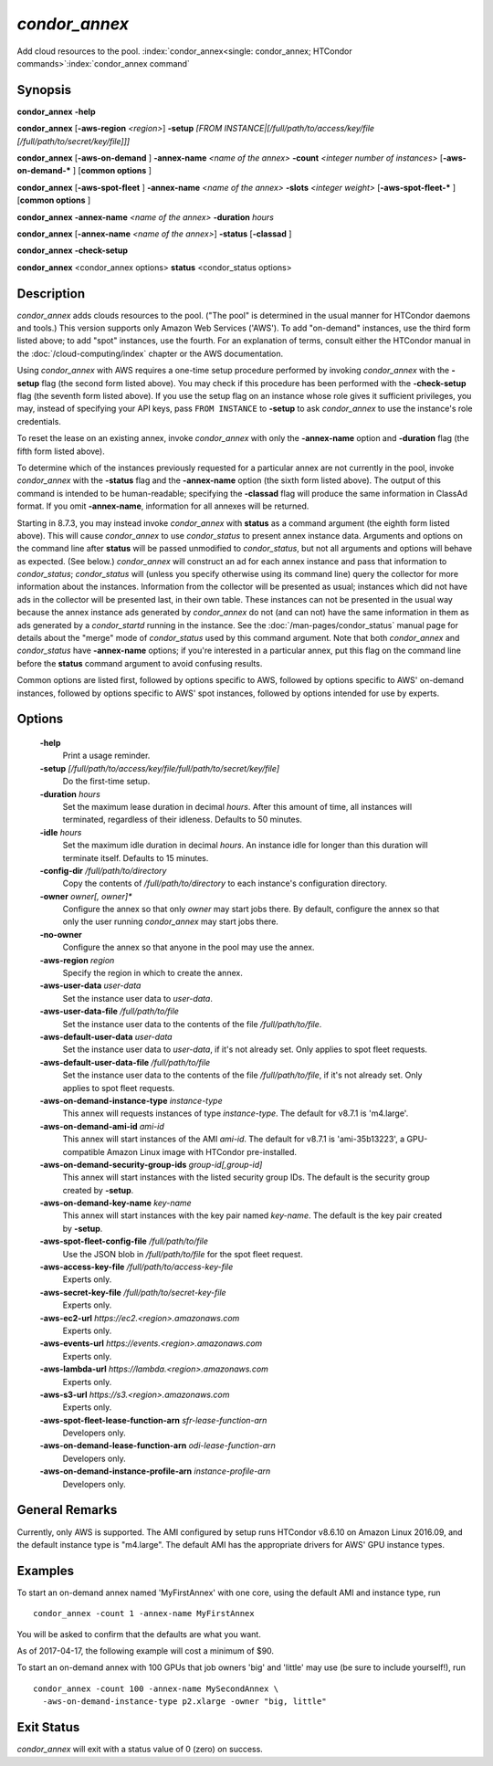 *condor_annex*
===============

Add cloud resources to the pool.
:index:`condor_annex<single: condor_annex; HTCondor commands>`\ :index:`condor_annex command`

Synopsis
--------

**condor_annex** **-help**

**condor_annex** [**-aws-region** *<region>*] **-setup** *[FROM
INSTANCE|[/full/path/to/access/key/file
[/full/path/to/secret/key/file]]]*

**condor_annex** [**-aws-on-demand** ] **-annex-name** *<name of the
annex>* **-count** *<integer number of instances>*
[**-aws-on-demand-\*** ] [**common options** ]

**condor_annex** [**-aws-spot-fleet** ] **-annex-name** *<name of
the annex>* **-slots** *<integer weight>* [**-aws-spot-fleet-\*** ]
[**common options** ]

**condor_annex** **-annex-name** *<name of the annex>*
**-duration** *hours*

**condor_annex** [**-annex-name** *<name of the annex>*] **-status**
[**-classad** ]

**condor_annex** **-check-setup**

**condor_annex** <condor_annex options> **status** <condor_status
options>

Description
-----------

*condor_annex* adds clouds resources to the pool. ("The pool" is
determined in the usual manner for HTCondor daemons and tools.) This
version supports only Amazon Web Services ('AWS'). To add "on-demand"
instances, use the third form listed above; to add "spot" instances, use
the fourth. For an explanation of terms, consult either the HTCondor
manual in the :doc:`/cloud-computing/index` chapter or
the AWS documentation.

Using *condor_annex* with AWS requires a one-time setup procedure
performed by invoking *condor_annex* with the **-setup** flag (the
second form listed above). You may check if this procedure has been
performed with the **-check-setup** flag (the seventh form listed
above). If you use the setup flag on an instance whose role gives it
sufficient privileges, you may, instead of specifying your API keys,
pass ``FROM INSTANCE`` to **-setup** to ask *condor_annex* to use the
instance's role credentials.

To reset the lease on an existing annex, invoke *condor_annex* with
only the **-annex-name** option and **-duration** flag (the fifth form
listed above).

To determine which of the instances previously requested for a
particular annex are not currently in the pool, invoke *condor_annex*
with the **-status** flag and the **-annex-name** option (the sixth form
listed above). The output of this command is intended to be
human-readable; specifying the **-classad** flag will produce the same
information in ClassAd format. If you omit **-annex-name**, information
for all annexes will be returned.

Starting in 8.7.3, you may instead invoke *condor_annex* with
**status** as a command argument (the eighth form listed above). This
will cause *condor_annex* to use *condor_status* to present annex
instance data. Arguments and options on the command line after
**status** will be passed unmodified to *condor_status*, but not all
arguments and options will behave as expected. (See below.)
*condor_annex* will construct an ad for each annex instance and pass
that information to *condor_status*; *condor_status* will (unless you
specify otherwise using its command line) query the collector for more
information about the instances. Information from the collector will be
presented as usual; instances which did not have ads in the collector
will be presented last, in their own table. These instances can not be
presented in the usual way because the annex instance ads generated by
*condor_annex* do not (and can not) have the same information in them
as ads generated by a *condor_startd* running in the instance. See the
:doc:`/man-pages/condor_status` manual page for details about the "merge" mode
of *condor_status* used by this command argument. Note that both *condor_annex*
and *condor_status* have **-annex-name** options; if you're interested in a
particular annex, put this flag on the command line before the **status**
command argument to avoid confusing results.

Common options are listed first, followed by options specific to AWS,
followed by options specific to AWS' on-demand instances, followed by
options specific to AWS' spot instances, followed by options intended
for use by experts.

Options
-------

 **-help**
    Print a usage reminder.
 **-setup** *[/full/path/to/access/key/file/full/path/to/secret/key/file]*
    Do the first-time setup.
 **-duration** *hours*
    Set the maximum lease duration in decimal *hours*. After this amount
    of time, all instances will terminated, regardless of their
    idleness. Defaults to 50 minutes.
 **-idle** *hours*
    Set the maximum idle duration in decimal *hours*. An instance idle
    for longer than this duration will terminate itself. Defaults to 15
    minutes.
 **-config-dir** */full/path/to/directory*
    Copy the contents of */full/path/to/directory* to each instance's
    configuration directory.
 **-owner** *owner[, owner]\**
    Configure the annex so that only *owner* may start jobs there. By
    default, configure the annex so that only the user running
    *condor_annex* may start jobs there.
 **-no-owner**
    Configure the annex so that anyone in the pool may use the annex.
 **-aws-region** *region*
    Specify the region in which to create the annex.
 **-aws-user-data** *user-data*
    Set the instance user data to *user-data*.
 **-aws-user-data-file** */full/path/to/file*
    Set the instance user data to the contents of the file
    */full/path/to/file*.
 **-aws-default-user-data** *user-data*
    Set the instance user data to *user-data*, if it's not already set.
    Only applies to spot fleet requests.
 **-aws-default-user-data-file** */full/path/to/file*
    Set the instance user data to the contents of the file
    */full/path/to/file*, if it's not already set. Only applies to spot
    fleet requests.
 **-aws-on-demand-instance-type** *instance-type*
    This annex will requests instances of type *instance-type*. The
    default for v8.7.1 is 'm4.large'.
 **-aws-on-demand-ami-id** *ami-id*
    This annex will start instances of the AMI *ami-id*. The default for
    v8.7.1 is 'ami-35b13223', a GPU-compatible Amazon Linux image with
    HTCondor pre-installed.
 **-aws-on-demand-security-group-ids** *group-id[,group-id]*
    This annex will start instances with the listed security group IDs.
    The default is the security group created by **-setup**.
 **-aws-on-demand-key-name** *key-name*
    This annex will start instances with the key pair named *key-name*.
    The default is the key pair created by **-setup**.
 **-aws-spot-fleet-config-file** */full/path/to/file*
    Use the JSON blob in */full/path/to/file* for the spot fleet
    request.
 **-aws-access-key-file** */full/path/to/access-key-file*
    Experts only.
 **-aws-secret-key-file** */full/path/to/secret-key-file*
    Experts only.
 **-aws-ec2-url** *https://ec2.<region>.amazonaws.com*
    Experts only.
 **-aws-events-url** *https://events.<region>.amazonaws.com*
    Experts only.
 **-aws-lambda-url** *https://lambda.<region>.amazonaws.com*
    Experts only.
 **-aws-s3-url** *https://s3.<region>.amazonaws.com*
    Experts only.
 **-aws-spot-fleet-lease-function-arn** *sfr-lease-function-arn*
    Developers only.
 **-aws-on-demand-lease-function-arn** *odi-lease-function-arn*
    Developers only.
 **-aws-on-demand-instance-profile-arn** *instance-profile-arn*
    Developers only.

General Remarks
---------------

Currently, only AWS is supported. The AMI configured by setup runs
HTCondor v8.6.10 on Amazon Linux 2016.09, and the default instance type
is "m4.large". The default AMI has the appropriate drivers for AWS' GPU
instance types.

Examples
--------

To start an on-demand annex named 'MyFirstAnnex' with one core, using
the default AMI and instance type, run

::

      condor_annex -count 1 -annex-name MyFirstAnnex

You will be asked to confirm that the defaults are what you want.

As of 2017-04-17, the following example will cost a minimum of $90.

To start an on-demand annex with 100 GPUs that job owners 'big' and
'little' may use (be sure to include yourself!), run

::

      condor_annex -count 100 -annex-name MySecondAnnex \
        -aws-on-demand-instance-type p2.xlarge -owner "big, little"

Exit Status
-----------

*condor_annex* will exit with a status value of 0 (zero) on success.

